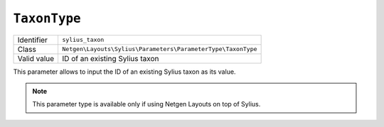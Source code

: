 ``TaxonType``
=============

+--------------------+--------------------------------------------------------------+
| Identifier         | ``sylius_taxon``                                             |
+--------------------+--------------------------------------------------------------+
| Class              | ``Netgen\Layouts\Sylius\Parameters\ParameterType\TaxonType`` |
+--------------------+--------------------------------------------------------------+
| Valid value        | ID of an existing Sylius taxon                               |
+--------------------+--------------------------------------------------------------+

This parameter allows to input the ID of an existing Sylius taxon as its value.

.. note::

    This parameter type is available only if using Netgen Layouts on top of
    Sylius.

